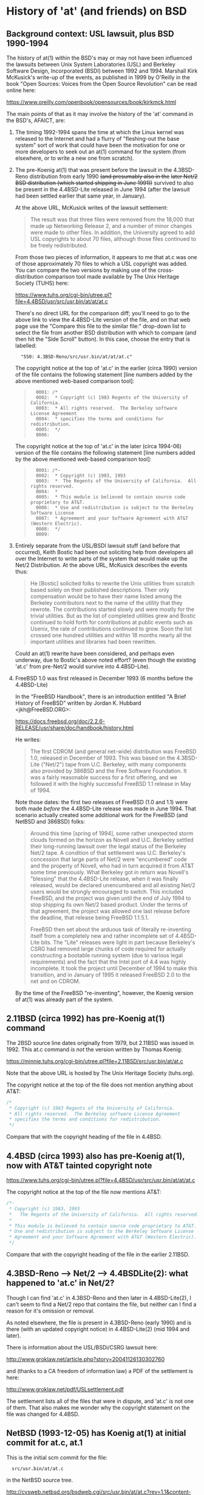 # -*- org -*-

#+STARTUP: hidestars oddeven

# HINT: org-mode global cycling: S-TAB
#
# HINT: To show all content (including any drawers), regardless of org-mode
# startup visibility:
#
#     C-u C-u C-u TAB
#
# [The above assumes the default key binding of TAB to [[elisp:org-cycle][org-cycle]].]

* History of 'at' (and friends) on BSD

** Background context: USL lawsuit, plus BSD 1990-1994

   The history of at(1) within the BSD's may or may not have been influenced
   the lawsuits between Unix System Laboratories (USL) and Berkeley Software
   Design, Incorporated (BSDI) between 1992 and 1994. Marshall Kirk McKusick's
   write-up of the events, as published in 1999 by O'Reilly in the book "Open
   Sources: Voices from the Open Source Revolution" can be read online here:

       https://www.oreilly.com/openbook/opensources/book/kirkmck.html

   The main points of that as it may involve the history of the 'at' command in
   the BSD's, AFAICT, are:

   1. The timing 1992-1994 spans the time at which the Linux kernel was
      released to the Internet and had a flurry of "fleshing-out the base
      system" sort of work that could have been the motivation for one or more
      developers to seek out an at(1) command for the system (from elsewhere,
      or to write a new one from scratch).

   2. The pre-Koenig at(1) that was present before the lawsuit in the
      4.3BSD-Reno distribution from early 1990 +(and presumably also in the+
      +later Net/2 BSD distribution (which started shipping in June 1991))+
      survived to also be present in the 4.4BSD-Lite released in June 1994
      (after the lawsuit had been settled earlier that same year, in January).

      At the above URL, McKusick writes of the lawsuit settlement:
      #+BEGIN_QUOTE
          The result was that three files were removed from the 18,000 that
          made up Networking Release 2, and a number of minor changes were made
          to other files. In addition, the University agreed to add USL
          copyrights to about 70 files, although those files continued to be
          freely redistributed.
      #+END_QUOTE

      From those two pieces of information, it appears to me that at.c was one
      of those approximately 70 files to which a USL copyright was added. You
      can compare the two versions by making use of the cross-distribution
      comparison tool made available by The Unix Heritage Society (TUHS) here:

          https://www.tuhs.org/cgi-bin/utree.pl?file=4.4BSD/usr/src/usr.bin/at/at/at.c

      There's no direct URL for the comparison diff; you'll need to go to the
      above link to view the 4.4BSD-Lite version of the file, and on that web
      page use the "Compare this file to the similar file:" drop-down list to
      select the file from another BSD distribution with which to compare (and
      then hit the "Side Scroll" button). In this case, choose the entry that
      is labelled:

      :   "550: 4.3BSD-Reno/src/usr.bin/at/at/at.c"

      The copyright notice at the top of 'at.c' in the earlier (circa 1990)
      version of the file contains the following statement [line numbers added
      by the above mentioned web-based comparison tool]:

      #+BEGIN_QUOTE
      :   0001: /*
      :   0002:  * Copyright (c) 1983 Regents of the University of California.
      :   0003:  * All rights reserved.  The Berkeley software License Agreement
      :   0004:  * specifies the terms and conditions for redistribution.
      :   0005:  */
      :   0006:
      #+END_QUOTE

      The copyright notice at the top of 'at.c' in the later (circa 1994-06)
      version of the file contains the following statement [line numbers added
      by the above mentioned web-based comparison tool]:

      #+BEGIN_QUOTE
      :   0001: /*-
      :   0002:  * Copyright (c) 1983, 1993
      :   0003:  *	The Regents of the University of California.  All rights reserved.
      :   0004:  *
      :   0005:  * This module is believed to contain source code proprietary to AT&T.
      :   0006:  * Use and redistribution is subject to the Berkeley Software License
      :   0007:  * Agreement and your Software Agreement with AT&T (Western Electric).
      :   0008:  */
      :   0009:
      #+END_QUOTE

   3. Entirely separate from the USL/BSDI lawsuit stuff (and before that
      occurred), Keith Bostic had been out soliciting help from developers all
      over the Internet to write parts of the system that would make up the
      Net/2 Distribution. At the above URL, McKusick describes the events thus:

      #+BEGIN_QUOTE
          He [Bostic] solicited folks to rewrite the Unix utilities from
          scratch based solely on their published descriptions. Their only
          compensation would be to have their name listed among the Berkeley
          contributors next to the name of the utility that they rewrote. The
          contributions started slowly and were mostly for the trivial
          utilities. But as the list of completed utilities grew and Bostic
          continued to hold forth for contributions at public events such as
          Usenix, the rate of contributions continued to grow. Soon the list
          crossed one hundred utilities and within 18 months nearly all the
          important utilities and libraries had been rewritten.
      #+END_QUOTE

      Could an at(1) rewrite have been considered, and perhaps even underway,
      due to Bostic's above noted effort? (even though the existing 'at.c' from
      pre-Net/2 would survive into 4.4BSD-Lite).

   4. FreeBSD 1.0 was first released in December 1993 (6 months before the 4.4BSD-Lite)

      In the "FreeBSD Handbook", there is an introduction entitled "A Brief
      History of FreeBSD" written by Jordan K. Hubbard <jkh@FreeBSD.ORG>:

          https://docs.freebsd.org/doc/2.2.6-RELEASE/usr/share/doc/handbook/history.html

      He writes:

      #+BEGIN_QUOTE
          The first CDROM (and general net-wide) distribution was FreeBSD 1.0,
          released in December of 1993. This was based on the 4.3BSD-Lite
          ("Net/2") tape from U.C. Berkeley, with many components also
          provided by 386BSD and the Free Software Foundation. It was a fairly
          reasonable success for a first offering, and we followed it with the
          highly successful FreeBSD 1.1 release in May of 1994.
      #+END_QUOTE

      Note those dates: the first two releases of FreeBSD (1.0 and 1.1) were
      both made /before/ the 4.4BSD-Lite release was made in June 1994. That
      scenario actually created some additional work for the FreeBSD (and
      NetBSD and 386BSD) folks:

      #+BEGIN_QUOTE
          Around this time [spring of 1994], some rather unexpected storm
          clouds formed on the horizon as Novell and U.C. Berkeley settled
          their long-running lawsuit over the legal status of the Berkeley
          Net/2 tape. A condition of that settlement was U.C. Berkeley's
          concession that large parts of Net/2 were "encumbered" code and
          the property of Novell, who had in turn acquired it from AT&T
          some time previously. What Berkeley got in return was Novell's
          "blessing" that the 4.4BSD-Lite release, when it was finally
          released, would be declared unencumbered and all existing Net/2
          users would be strongly encouraged to switch. This included
          FreeBSD, and the project was given until the end of July 1994 to
          stop shipping its own Net/2 based product. Under the terms of that
          agreement, the project was allowed one last release before the
          deadline, that release being FreeBSD 1.1.5.1.

          FreeBSD then set about the arduous task of literally re-inventing
          itself from a completely new and rather incomplete set of
          4.4BSD-Lite bits. The "Lite" releases were light in part because
          Berkeley's CSRG had removed large chunks of code required for
          actually constructing a bootable running system (due to various
          legal requirements) and the fact that the Intel port of 4.4 was
          highly incomplete. It took the project until December of 1994 to
          make this transition, and in January of 1995 it released
          FreeBSD 2.0 to the net and on CDROM.
      #+END_QUOTE

      By the time of the FreeBSD "re-inventing", however, the Koenig version
      of at(1) was already part of the system.


** 2.11BSD (circa 1992) has pre-Koenig at(1) command

   The 2BSD source line dates originally from 1979, but 2.11BSD was issued
   in 1992. This at.c command /is not/ the version written by Thomas Koenig:

       https://minnie.tuhs.org/cgi-bin/utree.pl?file=2.11BSD/src/usr.bin/at/at.c

   Note that the above URL is hosted by The Unix Heritage Society (tuhs.org).

   The copyright notice at the top of the file does not mention anything about
   AT&T:

   #+BEGIN_SRC c
   /*
    * Copyright (c) 1983 Regents of the University of California.
    * All rights reserved.  The Berkeley software License Agreement
    * specifies the terms and conditions for redistribution.
    */
   #+END_SRC

   Compare that with the copyright heading of the file in 4.4BSD.


** 4.4BSD (circa 1993) also has pre-Koenig at(1), now with AT&T tainted copyright note

       https://www.tuhs.org/cgi-bin/utree.pl?file=4.4BSD/usr/src/usr.bin/at/at/at.c

   The copyright notice at the top of the file now mentions AT&T:

   #+BEGIN_SRC c
   /*-
    * Copyright (c) 1983, 1993
    *	The Regents of the University of California.  All rights reserved.
    *
    * This module is believed to contain source code proprietary to AT&T.
    * Use and redistribution is subject to the Berkeley Software License
    * Agreement and your Software Agreement with AT&T (Western Electric).
    */
   #+END_SRC

   Compare that with the copyright heading of the file in the earlier 2.11BSD.

** 4.3BSD-Reno --> Net/2 --> 4.4BSDLite(2): what happened to 'at.c' in Net/2?

   Though I can find 'at.c' in 4.3BSD-Reno and then later in 4.4BSD-Lite(2), I
   can't seem to find a Net/2 repo that contains the file, but neither can I
   find a reason for it's omission or removal.

   As noted elsewhere, the file is present in 4.3BSD-Reno (early 1990) and is
   there (with an updated copyright notice) in 4.4BSD-Lite(2) (mid 1994 and
   later).

   There is information about the USL/BSDi/CSRG lawsuit here:

       http://www.groklaw.net/article.php?story=20041126130302760

   and (thanks to a CA freedom of information law) a PDF of the settlement is
   here:

       http://www.groklaw.net/pdf/USLsettlement.pdf

   The settlement lists all of the files that were in dispute, and 'at.c' is
   not one of them. That also makes me wonder why the copyright statement on
   the file was changed for 4.4BSD.


** NetBSD (1993-12-05) has Koenig at(1) at initial commit for at.c, at.1

   This is the initial scm commit for the file:

   :   src/usr.bin/at/at.c

   in the NetBSD source tree.

       http://cvsweb.netbsd.org/bsdweb.cgi/src/usr.bin/at/at.c?rev=1.1&content-type=text/x-cvsweb-markup&only_with_tag=MAIN

   The scm commit message on the above reads:

   #+BEGING_QUOTE
   :    Revision 1.1, Sun Dec 5 11:36:38 1993 UTC (26 years, 3 months ago) by cgd
   :    Branch: MAIN
   :
   :    add at, by Thomas Koenig, ig25@rz.uni-karlsruhe.de
   #+END_QUOTE

   According to this:

       https://www.netbsd.org/people/developers.html

   The 'cgd' author of the commit is Chris Demetriou.


** FreeBSD (1994-01-04) has Koenig at(1) at initial commit for at.c

   This is the initial scm commit for the file:

   :   usr.bin/at/at.c

   in the FreeBSD source tree:

       https://github.com/freebsd/freebsd/commit/bef639521001043085233d09fd5baf914056a884#diff-eb7badfc5a22849125ad99aacd38ed05

   The scm commit message on the above reads:

   #+BEGIN_QUOTE
   :   commit bef639521001043085233d09fd5baf914056a884
   :   Author: nate <nate@FreeBSD.org>
   :   Date:   Wed Jan 5 01:09:14 1994 +0000
   :
   :       Added at/atrm/atq/batch from Linux as hacked by Chris Demetriou.
   #+END_QUOTE

   No further changes are evident in the scm history for that file in
   connection with the UCL/CSRG/BSDI lawsuit.


* History of 'at' (and friends) on GNU/Linux

** 1992-01-15 and 1992-01-16: dates of two oldest entries in 'Changelog' file from at-2.5.tar.gz

   The 'at-2.5.tar.gz' source tarball was released on or before 1993-11-20
   (the day it was announced on comp.os.linux.announce; see further down).
   FWIW, the dates on the two files I downloaded for the 2.5 release are
   1993-11-19 (for the at-2.5.tar.gz file) and 1993-11-20 (for the at-2.5.lsm
   file), so they jibe with the announcement date.

   While the at-2.5.tar.gz is currently the oldest linux at(1) source code
   artifact I have been able to locate at the time of writing (2020-04-01
   22:55:18+00:00), its 'Changelog' file allows us to look back a little
   further.

   This is interesting because the two oldest entries in the 'Changelog' file
   are from +mid-January 1992. If those dates are correct, then Thomas Koenig's+
   +at-1.1 release predates Ed Carp's 1992-08-11 announcement post to+
   +comp.os.linux (see further down below) by 6 months (which was previously+
   +the oldest thing I had found relating to at(1) on Linux).+

   #+BEGIN_QUOTE
   : 15.01.1992, Thomas Koenig
   :
   : Fixed a bug combination in at/atrun which meant that files could
   : be deleted before being executed, now fiddling with the x - bit
   : (for execution) and the r - bit (for deletion).
   :
   : Added -d, -l and -q options with handling.
   :
   : 16.01.1992, Thomas Koenig
   :
   : Fixed a bug in atrun, where the wrong letters from the filename
   : was used for determining niceness.
   :
   : Added making a distribution, hopefully without clobbering too much...
   :
   : Released as 1.1.
   : ...
   #+END_QUOTE

   _UPDATE:_ I have since come to believe that the year portion of the first
   four dates in the 'Changelog' file in the 'at-2.5.tar.gz' archive are
   actually typos in that they indicate "1992" rather than "1993". If they are
   interpretted as "1993", then the dates in the file line up nicely with the
   various 'at' release announcement messages posted to comp.os.linux.announce
   throughout 1993.

   The first eight dates in the 'Changelog' file are:
   :           "15.01.1992"   ==> really 1993, right?      (version 1.0)
   :
   :           "16.01.1992"   ==> really 1993, right?      (version 1.1)
   :
   :           "26.01.1992"   ==> really 1993, right?      (version 1.1a)
   :
   :           "14.04.1992"   ==> really 1993, right?      (version 1.2)
   :
   :           "12.09.1993"   ==> correct as is (I think)
   :           "13.09.1993"   ==> correct as is (I think)
   :           "18.09.1993"   ==> correct as is (I think)
   :           "29.09.1993"   ==> correct as is (I think)  (version 2.0)


** 1992-08-11: comp.os.linux thread (1 msg): "/bin/at, /usr/lib/atrun, & /etc/cron"

   The thread had only one message, and can be found via Google Groups here:

       https://groups.google.com/forum/#!topic/comp.os.linux/hPaY9XbDybE

   In this message Ed Carp announces his newly created at(1) and atrun(1)
   programs, along with a hint toward why he implemented them.


*** [1 of 1] comp.os.linux: 1992-08-11 08:25:49 GMT; Ed Carp; Subject: /bin/at, /usr/lib/atrun, & /etc/cron

    : Newsgroups: comp.os.linux
    : Path: sparky!uunet!unislc!erc
    : From: erc@unislc.uucp (Ed Carp)
    : Subject: /bin/at, /usr/lib/atrun, & /etc/cron
    : X-Newsreader: Tin 1.1 PL4
    : Message-ID: <1992Aug11.082549.12117@unislc.uucp>
    : Organization: Unisys Corporation SLC
    : Date: Tue, 11 Aug 1992 08:25:49 GMT
    : Lines: 16
    :
    : Taking a break from mailpak-1.3, I found I needed some periodic timer
    : execution stuff, and Paul Vixie's cron didn't quite fill the bill - I
    : needed something simpler ... something like the old /etc/cron that
    : ran stuff out of /usr/lib/crontab.  Oh, and while you're at it, Ed,
    : how about at and atrun, too?
    :
    : Well, folks, within the hour, it should be in tsx-11.mit.edu:/incoming/
    : periodic.tar.  No manpages, a simple README and install script, but
    : it works! :)
    :
    : Another quick hack from e...@apple.com :)
    : --
    : Ed Carp, N7EKG     e...@apple.com                801/538-0177
    : "This is the final task I will ever give you, and it  goes  on  forever.   Act
    : happy, feel happy, be happy, without a reason in the world. Then you can love,
    : and do what you will


** 1992-09-22: comp.os.linux thread (1 msg): "at.shar uploaded to tsx-11"

   The thread had only one message, and can be found via Google Groups here:

       https://groups.google.com/forum/#!topic/comp.os.linux/6B8mcM3e29E

   This is Ed Carp's at(1) program (bug fix release).


** 1992-12-22: comp.os.linux thread (9 posts): "Cron for Linux?"

   The thread had 9 posts, and can be found on Google Groups here:

       https://groups.google.com/forum/#!topic/comp.os.linux/jp4GEa795K4

   That thread is about cron(8) rather than at(1), but I mention it because Ed
   Carp is a participant and points out that there are two different cron
   implementations for Linux: his own, and the one from Paul Vixie.

   When Ed Carp first implemented his at(1) and atrun(1) programs, their
   distribution was bundled together with his collection of "periodic"
   programs, which also included his cron (see his 1992-08-11 post in
   comp.os.linux noted above). I'm pretty sure that I saw a post (don't have
   it handy at the moment) to this group -- a "software list for linux" type
   of post -- that listed Ed Carp's at-${version}.tgz (or something like that)
   as a separate artifact uploaded to sunsite. If I'm correct, that might mean
   that between August 1992 and December 1992 the two started to be
   distributed separately. Still digging.

   _UPDATE:_ I could find no further mention of at(1) on comp.os.linux until
   the 1993-07-21 thread (noted further down below) in which Ed Carp mentions
   that somebody had picked up working on the version he had distributed
   earlier.


** 1993-01-15: comp.os.linux.announce thread (1 msg): "at1-0.taz uploaded to tsx-11"

   The thread had only one message, and can be found via Google Groups here:

       https://groups.google.com/forum/#!topic/comp.os.linux.announce/pHKn4hIfL_A

   At the time of writing (2020-04-01), this is the earliest thread I've found
   (still looking) about a linux-specific at(1) implementation. There is
   subsequent activity on it, though, that I'll just document pointers to in
   case I need/want to dig deeper in that direction at some point:

   - 1993-01-19: "at-1.1.tar.Z uploaded to tsx-11.mit.edu"

     https://groups.google.com/forum/#!topic/comp.os.linux.announce/QwlDxZ1h_Z8

   - 1993-01-26: "at-1.1a.tar.Z uploaded to tsx-11"

     https://groups.google.com/forum/#!topic/comp.os.linux.announce/QwlDxZ1h_Z8

   - 1993-04-16: "at-1.2.tar.Z uploaded to tsx-11 and sunsite"

     https://groups.google.com/forum/#!topic/comp.os.linux.announce/iqmrsFp0h6g

   - 1993-09-30: "at-2.0 released"

     https://groups.google.com/forum/#!topic/comp.os.linux.announce/zNBEXAa7CmQ

     This message also notes, "David Parsons ... wrote the time parsing
     routines for 2.0; many thanks to him!".

   - 1993-10-03: "At 2.0 security bug; 2.1 uploaded to sunsite and tsx-11"

     https://groups.google.com/forum/#!topic/comp.os.linux.announce/-WJV7kHgI60

   - 1993-10-14: "at-2.2 uploaded to sunsite and tsx-11"

     https://groups.google.com/forum/#!topic/comp.os.linux.announce/8qIjFfo5kpo

   - 1993-10-17: "at-2.3 released"

     https://groups.google.com/forum/#!topic/comp.os.linux.announce/uk5plLTVLUA

   - 1993-11-20: "at 2.5 released"

     https://groups.google.com/forum/#!topic/comp.os.linux.announce/wihRNyVL5W8

   - 1994-03-01: "at-2.6 uploaded to tsx-11 and sunsite"

     https://groups.google.com/forum/#!topic/comp.os.linux.announce/nmLhNrlGij0

   - 1994-03-03: "at-2.6a uploaded to tsx-11 and sunsite"

     https://groups.google.com/forum/#!topic/comp.os.linux.announce/HHx2LV4V6p4

   - 1994-03-13: "at-2.6b uploaded"

     https://groups.google.com/forum/#!topic/comp.os.linux.announce/OIZGseYCNC0

   - 1994-05-10: "at-2.7 uploaded to tsx-11 and sunsite"

     https://groups.google.com/forum/#!topic/comp.os.linux.announce/IllX5qDq-ig

*** [1 of 1] comp.os.linux.announce: 1993-01-15 12:34:51 GMT; Thomas Koenig; Subject: at1-0.taz uploaded to tsx-11

    : Newsgroups: comp.os.linux.announce
    : Path: sparky!uunet!mcsun!news.funet.fi!hydra!klaava!wirzeniu
    : From: ig...@fg20.rz.uni-karlsruhe.de (Thomas Koenig)
    : Subject: at1-0.taz uploaded to tsx-11
    : Message-ID: <1993Jan15.123451.18126@klaava.Helsinki.FI>
    : Followup-To: comp.os.linux
    : Keywords: at, batch
    : Sender: wirz...@klaava.Helsinki.FI (Lars Wirzenius)
    : Organization: University of Karlsruhe, Germany
    : Date: Fri, 15 Jan 1993 12:34:51 GMT
    : Approved: linux-a...@tc.cornell.edu (Lars Wirzenius)
    : Lines: 15
    :
    : I have just uploaded at1-0.taz to tsx-11 and expect it to be in the
    : /pub/linux/sources/usr.bin directory fairly soon.
    :
    : It implements the at(1) and batch(1) commands, manpages are included.
    : People who have used the version of at(1) previously to be found at tsx-11
    : in a multi - user environment should update to this version, because of
    : a potential serious security hole in that version.
    :
    : Please send bug reports to ig...@rz.uni-karlsruhe.de.
    :
    : Happy hacking
    : --
    : Thomas Koenig, ig...@rz.uni-karlsruhe.de, ig25@dkauni2.bitnet
    : The joy of engineering is to find a straight line on a double logarithmic
    : diagram.


** 1993-07-20: comp.os.linux thread (1 msg): "at and atrun binaries - where to find them"

   The thread had only one message, and can be found via Google Groups here:

       https://groups.google.com/forum/#!topic/comp.os.linux/bZ-fLPH3tNM

*** [1 of 1] comp.os.linux: 1993-07-20 09:14:46 GMT; Nick Sandru; Subject: at and atrun binaries - where to find them

   : Path: gmd.de!xlink.net!howland.reston.ans.net!wupost!uunet!mcsun!dkuug!uts!cri.dk!csd!ns
   : Newsgroups: comp.os.linux
   : From: n...@csd.cri.dk (Nick Sandru)
   : Subject: at and atrun binaries - where to find them
   : Message-ID: <CAGHop.3I5@csd.cri.dk>
   : Followup-To: poster
   : Keywords: at atrun binaries
   : Sender: ne...@csd.cri.dk
   : Reply-To: n...@csd.cri.dk
   : Organization: Computer Resources International A/S, CASE div.
   : Date: Tue, 20 Jul 1993 09:14:46 GMT
   : Lines: 23
   :
   : I have just switched over to Linux (SLS distribution) and I need the binaries
   : for at and atrun. I looked into several FTP sites, but I found only the sources.
   : The problem is that I cannot install gcc etc. until I get a bigger disk (the
   : present one has only 44 Mbytes and cca 1/2 of it is occupied by a DOS partition),
   : so that I have no possiblity to compile the sources. The machine is an AT/386SX-40
   : with 4 Mbytes RAM. I have replaced its old 286 motherboard last week and I decided
   : to choose Linux as a replacement for the Minix OS I had used before.
   :
   : Otherwise the installation went without problems. I have replaced the smail package
   : from the distribution with sendmail-5.65+IDA last evening - it took only 30 minutes
   : to unpack and configure it...
   :
   : Thanks,
   :
   : Long Haired Nick
   :
   : ---
   : Nick Sandru - System administrator   | e-mail: n...@csd.cri.dk         (office)
   : Columbus Space Station SDE Project   |         n...@sandes.cri.dk      (home)
   : Computer Resources International A/S | phone:  +45 45 82 21 00 x2036 (office)
   : Bregnerodvej 144                     |         +45 47 98 06 27       (home)
   : DK-3460 Birkerod, Denmark            | fax:    +45 45 82 17 11


** 1993-07-21: comp.os.linux thread (2 msgs): "'at' under Linux ?"

   The thread had only two messages, and can be found via Google Groups here:

       https://groups.google.com/forum/#!topic/comp.os.linux/tM6DYgYQ81I

   The question was asked by Achim Bursian, and answered in the affirmative by
   Ed Carp.

*** [1 of 2] comp.os.linux: 1993-07-21 17:33:46 GMT; Achim Bursian; Subject: 'at' under Linux ?

    : Newsgroups: comp.os.linux
    : Path: gmd.de!Germany.EU.net!news.dfn.de!xlink.net!pilhuhn!flatlin!subnet.sub.net!hugis!skyjump!achim
    : From: ac...@skyjump.nbg.sub.org (Achim Bursian)
    : Subject: 'at' under Linux ?
    : Organization: ALLM (Achim's little Linux machine)
    : Date: Wed, 21 Jul 1993 17:33:46 GMT
    : Message-ID: <1993Jul21.173346.1548@skyjump.nbg.sub.org>
    : Lines: 9
    :
    : Is there no 'at' command under Linux (SLS1.02).
    : I can't find it.
    :
    : Thanks for help (please by mail)
    :      Achim
    : --
    : SNAIL-MAIL:   Achim Bursian  /  Loehestr.17  /  91054 Erlangen  /  Germany
    :     E-MAIL:   ac...@skyjump.nbg.sub.org
    :      VOICE:   (+49) 9131 57096                   Blue skies --- dive!


*** [2 of 2] comp.os.linux: 1993-07-22 1993 18:02:40 GMT; Ed Carp; Subject: Re: 'at' under Linux ?

    : Newsgroups: comp.os.linux
    : Path: gmd.de!newsserver.jvnc.net!yale.edu!spool.mu.edu!uwm.edu!cs.utexas.edu!uunet!olivea!sgigate!sgiblab!wetware!khijol!warrior!erc
    : From: erc@khijol.uucp (Ed Carp)
    : Subject: Re: 'at' under Linux ?
    : References: <1993Jul21.173346.1548@skyjump.nbg.sub.org>
    : Organization: The Center For World Control, Inc.
    : Date: Thu, 22 Jul 1993 18:02:40 GMT
    : X-Newsreader: TIN [version 1.1 PL8]
    : Message-ID: <CAKvGH.7xC@khijol.uucp>
    : Lines: 12
    :
    : Achim Bursian (ac...@skyjump.nbg.sub.org) wrote:
    :
    : : Is there no 'at' command under Linux (SLS1.02).
    : : I can't find it.
    :
    : Yes, there is.  I wrote one (along with atrun), someone posted a couple of
    : patches to it.  I think you can find it over on tsx-11.
    : --
    : Ed Carp				e...@apple.com			510/659-9560
    : "Disagreements are not meant to be challenges.  They are just a different
    :  reality."  -- Risa D'Angeles
    : DISCLAIMER:  I work for me ... what's it to you? :)


** 1993-08-11: comp.os.linux thread (10 msgs (only 3 relevant)): "[Q] Diffs from SysV specs?"

   This thread had 10 messages in August 1993, but only three of them are
   relevant to the history of the 'at' command in GNU/Linux:

       https://groups.google.com/forum/#!topic/comp.os.linux/xF3Rc0lZNQY

   A question was asked about a list of programs found Stephen R. Bourne's
   book "The UNIX System V Environment" that were not included in the SLS 1.03
   Linux distribution.

   The main useful response simply indicated that the 'at' and 'batch'
   commands are "Available on sunsite". I think that means the version of the
   'at' command written by Ed Carp, as mentioned above in his message from
   [1993-07-22 Thu].


*** [1 of 3] comp.os.linux: 1993-08-11 20:03:14 GMT; Petter Reinholdtsen; Subject: [Q] Diffs from SysV specs?

    : Newsgroups: comp.os.linux
    : Path: gmd.de!xlink.net!howland.reston.ans.net!agate!doc.ic.ac.uk!uknet!pipex!sunic!aun.uninett.no!news.uit.no!petterr
    : From: pet...@stud.cs.uit.no (Petter Reinholdtsen)
    : Subject: [Q] Diffs from SysV specs?
    : Summary: List of commands presumed missign in Linux.
    : Sender: ne...@news.uit.no (News admin.)
    : Message-ID: <1993Aug11.200314.21235@news.uit.no>
    : Date: Wed, 11 Aug 1993 20:03:14 GMT
    : Organization: University of Tromsoe, Norway
    : Keywords: Linux, SVID
    : Followup-To: comp.os.linux
    : Lines: 33
    :
    : Missing commands in SLS 1.02.
    : Mention by Stephen R. Bourne in "the UNIX System V enviroment"
    :
    : adb	- absolute debug
    : at,batch	- execure commands at a later time
    : cb	- C program beautifier
    : crypt	- encode/decode
    : deroff	- remove nroff, troff, tbl and eqn constructs
    : diction	- print wordly sentences; thesaurus for diction
    : eqn,neqn	- typeset mathematics
    : lint	- a C program checker
    : lorder	- find ordering relation for an object library
    : ptx	- permited index
    : sdb	- symbolic debugger
    : spell	- find spelling errors
    : style	- analyze surface characteristics of a document
    : tabs	- set tabs on a terminal
    : tbl	- format tables for nroff or troff
    : troff	- text formatting and typesetting
    : tsort	- topological sort
    : units	- conversion program
    :
    : Are this missing or unimplemented? Should this be links from
    : GNU-variants?
    :
    : ##>  Petter Reinholdtsen  <##
    :
    :
    : --
    : ##>  Petter Reinholdtsen <## | pet...@stud.cs.uit.no
    : Skolegata 7                  | Petter Reinholdtsen at 2:502/802.153
    : 9008 Tromsoe                 | University of Tromsoe, Norway


*** [2 of 3] comp.os.linux: 1993-08-12 01:24:39 GMT; Zack Evans; Subject: Re: [Q] Diffs from SysV specs?

    [I truncated this message after the relevant part]

    : Newsgroups: comp.os.linux
    : Path: gmd.de!xlink.net!howland.reston.ans.net!agate!doc.ic.ac.uk!uknet!pipex!uunet!mnemosyne.cs.du.edu!nyx!zevans
    : From: zev...@nyx.cs.du.edu (Zack Evans)
    : Subject: Re: [Q] Diffs from SysV specs?
    : Message-ID: <1993Aug12.012439.6256@mnemosyne.cs.du.edu>
    : Keywords: Linux, SVID
    : Sender: use...@mnemosyne.cs.du.edu (netnews admin account)
    : Organization: Nyx, The Spirit Of The Night @ U. of Denver Math/CS dept.
    : References: <1993Aug11.200314.21235@news.uit.no>
    : Date: Thu, 12 Aug 93 01:24:39 GMT
    : Lines: 72
    :
    : In article <1993Aug11....@news.uit.no>,
    : Petter Reinholdtsen <pet...@stud.cs.uit.no> wrote:
    : >Missing commands in SLS 1.02.
    : >Mention by Stephen R. Bourne in "the UNIX System V enviroment"
    :
    : >adb	- absolute debug
    :
    : A subset of gdb perhaps? Same goes for sdb.
    :
    : >at,batch	- execure commands at a later time
    :
    : Yeah cron is missing from MCC as well...no doubt its out there somewhere.

    [Message truncated]


*** [3 of 3] comp.os.linux: 1993-08-12 13:11:38 GMT; Nick Hilliard; Subject: Re: [Q] Diffs from SysV specs?

    [I truncated this message after the relevant part]

    : Newsgroups: comp.os.linux
    : Path: gmd.de!xlink.net!howland.reston.ans.net!europa.eng.gtefsd.com!uunet!mcsun!ieunet!ieunet!quay.ie!nick
    : From: ni...@quay.ie (Nick Hilliard)
    : Subject: Re: [Q] Diffs from SysV specs?
    : Message-ID: <Aug12.131138.20954@quay.ie>
    : Date: Thu, 12 Aug 1993 13:11:38 GMT
    : References: <1993Aug11.200314.21235@news.uit.no>
    : Organization: Quay Financial Software
    : X-Newsreader: TIN [version 1.2 PL0]
    : Lines: 57
    :
    : Petter Reinholdtsen (pet...@stud.cs.uit.no) wrote:
    : : Missing commands in SLS 1.02.
    : : Mention by Stephen R. Bourne in "the UNIX System V enviroment"
    :
    : : adb	- absolute debug
    :
    : See gdb?
    :
    : : at,batch	- execure commands at a later time
    :
    : Available on sunsite.

    [Message truncated]


** 1993-08-23: comp.os.linux thread (1 msg): "crontab or at?"

   A thread with a single (zero-content) message:

       https://groups.google.com/forum/#!topic/comp.os.linux/5FZQoyyjdL4

   I'm including this one in my notes here mainly for completeness, with the
   excuse that the question suggests that the answer was not "just known by
   everybody" at the time the question (in the subject line) was asked.

*** [1 of 1] comp.os.linux: 1993-08-23 08:50:55 GMT; Sylphid C. Su; Subject: crontab or at?

    : Newsgroups: comp.os.linux
    : Path: gmd.de!xlink.net!sol.ctr.columbia.edu!howland.reston.ans.net!newsserver.jvnc.net!news.edu.tw!news!sparc4.ncu.edu.tw!halley!sylphid
    : From: syl...@phy.ncu.edu.tw (Sylphid C. Su)
    : Subject: crontab or at?
    : Message-ID: <1993Aug23.085055.1025@sparc4.ncu.edu.tw>
    : Sender: ne...@sparc4.ncu.edu.tw
    : Organization: Computer Center Of NCU in R.O.C.
    : X-Newsreader: TIN [version 1.2 PL1]
    : Date: Mon, 23 Aug 1993 08:50:55 GMT
    : Lines: 1



** 1993-10-17: comp.os.linux.misc thread (1 msg): "at-2.3 released"

   This thread had a one-shot announcement about the release of at-2.3:

       https://groups.google.com/forum/#!topic/comp.os.linux.misc/uk5plLTVLUA

   This documents that Koenig's work on it had been well underway before the
   middle of October 1993.

*** [1 of 1] comp.os.linux.misc: 1993-10-17 15:04:38 GMT; Thomas Koenig; Subject: at-2.3 released

    : Xref: gmd.de comp.os.linux.announce:1302 comp.os.linux.misc:2968
    : Path: gmd.de!newsserver.jvnc.net!howland.reston.ans.net!usc!elroy.jpl.nasa.gov!decwrl!concert!samba.oit.unc.edu!bounce-bounce
    : From: ig...@fg70.rz.uni-karlsruhe.de (Thomas Koenig)
    : Newsgroups: comp.os.linux.announce,comp.os.linux.misc
    : Subject: at-2.3 released
    : Followup-To: comp.os.linux.misc,comp.os.linux.misc
    : Date: 17 Oct 1993 15:04:38 GMT
    : Organization: University of Karlsruhe, Germany
    : Lines: 40
    : Approved: linux-a...@tc.cornell.edu (Matt Welsh)
    : Message-ID: <29rmu6$7hf@samba.oit.unc.edu>
    : Reply-To: ig...@fg70.rz.uni-karlsruhe.de (Thomas Koenig)
    : NNTP-Posting-Host: calypso.oit.unc.edu
    : Keywords: at, cron, daemon, scheduling, crond
    : Originator: mdw@sunSITE
    :
    : Hello, world;
    :
    : I've just uploaded at 2.3 to sunsite.unc.edu and tsx-11.mit.edu.
    : It's Yet Another Bugfix release; this time, it fixes the -f option which
    : was broken in 2.2, and also makes sure that environment variables are
    : actually exported.
    :
    : Again, here's the lsm entry:
    :
    : Begin2
    : Title        = at
    : Version      = at-2.3
    : Desc1        = At is an implementation of at(1) for running commands at
    : Desc2        = a specified time.  It now features times such as
    : Desc3        = at now + 10 minutes or at tomorrow 3:00 pm.
    : Author       = Thomas Koenig
    : AuthorEmail  = ig...@rz.uni-karlsruhe.de
    : Maintainer   = Thomas Koenig
    : MaintEmail   = ig...@rz.uni-karlsruhe.de
    : Site1        = tsx-11.mit.edu
    : Path1        = /pub/linux/sources/usr.bin/
    : File1        = at-2.3.tgz
    : FileSize1    = 22856
    : Site2        = sunsite.unc.edu
    : Path2        = /pub/Linux/system/Daemons
    : File2        = at-2.3.tgz
    : FileSize2    = 22856
    : Required1    = crond
    : CopyPolicy1  = GNU Copyleft
    : Comment1     = David Parsons (o...@pell.chi.il.us) wrote the time parsing
    : Comment2     = routines for 2.0; many thanks to him!
    : Entered      = 16OCT93
    : EnteredBy    = Thomas Koenig
    : End
    :
    : --
    : Thomas Kvnig, ig...@rz.uni-karlsruhe.de, ig25@dkauni2.bitnet
    : The joy of engineering is to find a straight line on a double
    : logarithmic diagram.


* Questions for Thomas König (Thomas Koenig)

  Q: Is there anybody maintaining a version of 'at' (and friends) currently
     that you would consider to be the authoritative source of your original
     code?

  Q: What was your original motivation for for writing at(1)?

     a. Was it ever considered to simply use the at(1) command from the
        +Net/2+ 4.3BSD-Reno Distribution? If that idea was considered and
        rejected, why?  (Technical reasons?  Legal/licensing reasons?
        Something else?)

     b. Is there any relationship between your at(1) command and the at(1)
        command that Ed Carp mentions that he wrote on comp.lang.linux on
        1993-07-22? Were they entirely different implementations?

  Q: How did your at(1) program come to be the one used in all of the mainline
     BSD's in 1993?

     While 4.4BSD-Lite kept the 'at.c' from the earlier 4.3BSD-Reno +and+
     +Net/2+ distributions, 386BSD, NetBSD, and FreeBSD all used your version.


* New at(1) feature: support TIME_STYLE env var, --time-style=TIME_STYLE opt

  This would work similarly to the support for the TIME_STYLE environment
  variable that exists in GNU ls(1) and GNU du(1), and could eliminate the
  need for atat(1) or similar.

** debian bug #612075: "atq date format is not easily sortable"

   https://bugs.debian.org/cgi-bin/bugreport.cgi?bug=612075

   This is a wishlist bug filed in 2011-02 by Bernard Hatt
   <bmh@arkady.demon.co.uk> asking for a command line option to have the
   atq(1) output sorted (or to at least have the default output emit the jobs
   listing "in execution time order".

   This isn't quite what I have in mind, but it scratches the same itch that
   motivated me to write atat(1). I think if such a feature is going to be
   "officially supported", then it should behave consisently with GNU ls(1)
   and GNU du(1), to the extent that it makes sense. That means the command
   line option should be '--time-style=TIME_STYLE', and the values it accepts
   match those accepted by those other progs.

   A patch was attached in 2014-07 by Petr Gajdos <pgajdos@suse.cz>, which
   adds a '-o timeformat' option to atq(1) that accepts a value that can be
   used as the format argument to strftime(3).

   The issue is tagged as:

   :    Tags: confirmed, patch, upstream

   What does 'upstream' mean in this case? AFAICT, Debian is its own
   "upstream" in this case; it seems that the package maintainer and the
   upstream source are one and the same: Jose M Calhariz <calhariz@debian.org>

   The 'at' package metadata lists Calhariz's site as the project's homepage:

       http://blog.calhariz.com

*** TODO: Confirm whether or not I have that right (Calhariz both packager and upstream for 'at'?)
